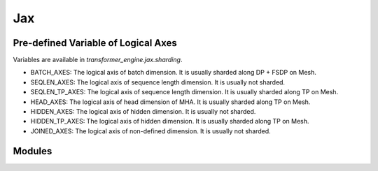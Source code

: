 ..
    Copyright (c) 2022-2025, NVIDIA CORPORATION & AFFILIATES. All rights reserved.

    See LICENSE for license information.

Jax
=======

Pre-defined Variable of Logical Axes
------------------------------------
Variables are available in `transformer_engine.jax.sharding`.

* BATCH_AXES: The logical axis of batch dimension. It is usually sharded along DP + FSDP on Mesh.
* SEQLEN_AXES: The logical axis of sequence length dimension. It is usually not sharded.
* SEQLEN_TP_AXES: The logical axis of sequence length dimension. It is usually sharded along TP on Mesh.
* HEAD_AXES: The logical axis of head dimension of MHA. It is usually sharded along TP on Mesh.
* HIDDEN_AXES: The logical axis of hidden dimension. It is usually not sharded.
* HIDDEN_TP_AXES: The logical axis of hidden dimension. It is usually sharded along TP on Mesh.
* JOINED_AXES: The logical axis of non-defined dimension. It is usually not sharded.


Modules
------------------------------------
.. autoapiclass:: transformer_engine.jax.flax.TransformerLayerType
.. autoapiclass:: transformer_engine.jax.MeshResource()


.. autoapifunction:: transformer_engine.jax.fp8_autocast
.. autoapifunction:: transformer_engine.jax.update_collections


.. autoapiclass:: transformer_engine.jax.flax.LayerNorm(epsilon=1e-6, layernorm_type='layernorm', **kwargs)
  :members: __call__

.. autoapiclass:: transformer_engine.jax.flax.DenseGeneral(features, layernorm_type='layernorm', use_bias=False, **kwargs)
  :members: __call__

.. autoapiclass:: transformer_engine.jax.flax.LayerNormDenseGeneral(features, layernorm_type='layernorm', epsilon=1e-6, use_bias=False, **kwargs)
  :members: __call__

.. autoapiclass:: transformer_engine.jax.flax.LayerNormMLP(intermediate_dim=2048, layernorm_type='layernorm', epsilon=1e-6, use_bias=False, **kwargs)
  :members: __call__

.. autoapiclass:: transformer_engine.jax.flax.RelativePositionBiases(num_buckets, max_distance, num_heads, **kwargs)
  :members: __call__

.. autoapiclass:: transformer_engine.jax.flax.DotProductAttention(head_dim, num_heads, **kwargs)
  :members: __call__

.. autoapiclass:: transformer_engine.jax.flax.MultiHeadAttention(head_dim, num_heads, **kwargs)
  :members: __call__

.. autoapiclass:: transformer_engine.jax.flax.TransformerLayer(hidden_size=512, mlp_hidden_size=2048, num_attention_heads=8, **kwargs)
  :members: __call__

.. autoapifunction:: transformer_engine.jax.flax.extend_logical_axis_rules
